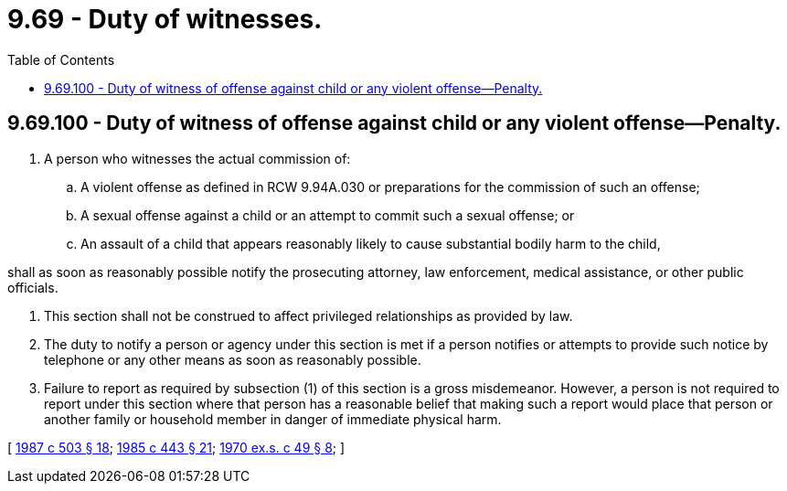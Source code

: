 = 9.69 - Duty of witnesses.
:toc:

== 9.69.100 - Duty of witness of offense against child or any violent offense—Penalty.
. A person who witnesses the actual commission of:

.. A violent offense as defined in RCW 9.94A.030 or preparations for the commission of such an offense;

.. A sexual offense against a child or an attempt to commit such a sexual offense; or

.. An assault of a child that appears reasonably likely to cause substantial bodily harm to the child,

shall as soon as reasonably possible notify the prosecuting attorney, law enforcement, medical assistance, or other public officials.

. This section shall not be construed to affect privileged relationships as provided by law.

. The duty to notify a person or agency under this section is met if a person notifies or attempts to provide such notice by telephone or any other means as soon as reasonably possible.

. Failure to report as required by subsection (1) of this section is a gross misdemeanor. However, a person is not required to report under this section where that person has a reasonable belief that making such a report would place that person or another family or household member in danger of immediate physical harm.

[ http://leg.wa.gov/CodeReviser/documents/sessionlaw/1987c503.pdf?cite=1987%20c%20503%20§%2018[1987 c 503 § 18]; http://leg.wa.gov/CodeReviser/documents/sessionlaw/1985c443.pdf?cite=1985%20c%20443%20§%2021[1985 c 443 § 21]; http://leg.wa.gov/CodeReviser/documents/sessionlaw/1970ex1c49.pdf?cite=1970%20ex.s.%20c%2049%20§%208[1970 ex.s. c 49 § 8]; ]

